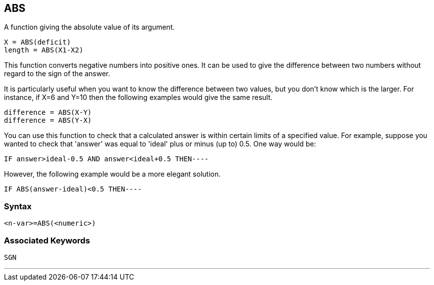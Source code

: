 == [#abs]#ABS#

A function giving the absolute value of its argument.

[source,console]
----
X = ABS(deficit)
length = ABS(X1-X2)
----

This function converts negative numbers into positive ones. It can be used to give the difference between two numbers without regard to the sign of the answer.

It is particularly useful when you want to know the difference between two values, but you don't know which is the larger. For instance, if X=6 and Y=10 then the following examples would give the same result.

[source,console]
----
difference = ABS(X-Y)
difference = ABS(Y-X)
----

You can use this function to check that a calculated answer is within certain limits of a specified value. For example, suppose you wanted to check that 'answer' was equal to 'ideal' plus or minus (up to) 0.5. One way would be:

[source,console]
----
IF answer>ideal-0.5 AND answer<ideal+0.5 THEN----
----

However, the following example would be a more elegant solution.

[source,console]
----
IF ABS(answer-ideal)<0.5 THEN----
----

=== Syntax

[source,console]
----
<n-var>=ABS(<numeric>)
----

=== Associated Keywords

[source,console]
----
SGN
----

'''''

